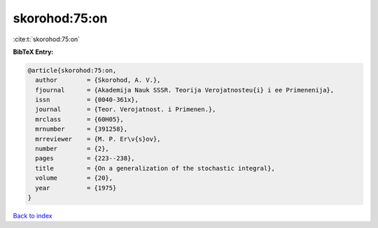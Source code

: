 skorohod:75:on
==============

:cite:t:`skorohod:75:on`

**BibTeX Entry:**

.. code-block:: bibtex

   @article{skorohod:75:on,
     author        = {Skorohod, A. V.},
     fjournal      = {Akademija Nauk SSSR. Teorija Verojatnosteu{i} i ee Primenenija},
     issn          = {0040-361x},
     journal       = {Teor. Verojatnost. i Primenen.},
     mrclass       = {60H05},
     mrnumber      = {391258},
     mrreviewer    = {M. P. Er\v{s}ov},
     number        = {2},
     pages         = {223--238},
     title         = {On a generalization of the stochastic integral},
     volume        = {20},
     year          = {1975}
   }

`Back to index <../By-Cite-Keys.html>`_

